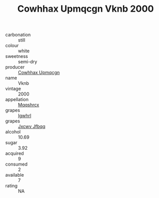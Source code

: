 :PROPERTIES:
:ID:                     8f2165ad-6c86-4c78-bec6-5ba75e7f5870
:END:
#+TITLE: Cowhhax Upmqcgn Vknb 2000

- carbonation :: still
- colour :: white
- sweetness :: semi-dry
- producer :: [[id:3e62d896-76d3-4ade-b324-cd466bcc0e07][Cowhhax Upmqcgn]]
- name :: Vknb
- vintage :: 2000
- appellation :: [[id:e509dff3-47a1-40fb-af4a-d7822c00b9e5][Mqqshrcx]]
- grapes :: [[id:418b9689-f8de-4492-b893-3f048b747884][Igwhrl]]
- grapes :: [[id:41eb5b51-02da-40dd-bfd6-d2fb425cb2d0][Jxcwv Jfbqq]]
- alcohol :: 10.69
- sugar :: 3.92
- acquired :: 9
- consumed :: 2
- available :: 7
- rating :: NA


